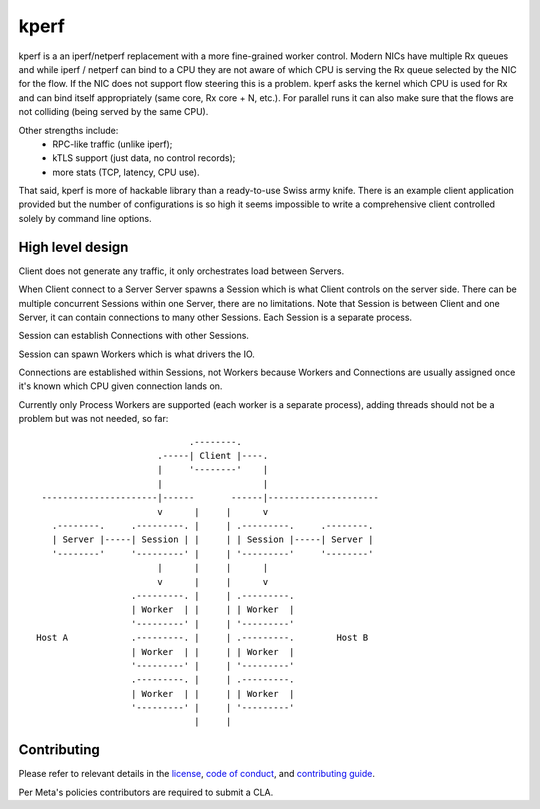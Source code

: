 .. SPDX-License-Identifier: BSD-3-Clause

kperf
=====

kperf is a an iperf/netperf replacement with a more fine-grained worker
control. Modern NICs have multiple Rx queues and while iperf / netperf
can bind to a CPU they are not aware of which CPU is serving the Rx queue
selected by the NIC for the flow. If the NIC does not support flow steering
this is a problem. kperf asks the kernel which CPU is used for Rx and can
bind itself appropriately (same core, Rx core + N, etc.). For parallel runs
it can also make sure that the flows are not colliding (being served by
the same CPU).

Other strengths include:
 - RPC-like traffic (unlike iperf);
 - kTLS support (just data, no control records);
 - more stats (TCP, latency, CPU use).

That said, kperf is more of hackable library than a ready-to-use Swiss
army knife. There is an example client application provided but the number
of configurations is so high it seems impossible to write a comprehensive
client controlled solely by command line options.

High level design
-----------------

Client does not generate any traffic, it only orchestrates load between
Servers.

When Client connect to a Server Server spawns a Session which is what
Client controls on the server side. There can be multiple concurrent
Sessions within one Server, there are no limitations. Note that Session
is between Client and one Server, it can contain connections to many
other Sessions. Each Session is a separate process.

Session can establish Connections with other Sessions.

Session can spawn Workers which is what drivers the IO.

Connections are established within Sessions, not Workers because Workers
and Connections are usually assigned once it's known which CPU given
connection lands on.

Currently only Process Workers are supported (each worker is a separate
process), adding threads should not be a problem but was not needed, so far::

                                  .--------.
                            .-----| Client |----.
                            |     '--------'    |
                            |                   |
      ----------------------|------       ------|---------------------
                            v      |     |      v
        .--------.     .---------. |     | .---------.     .--------.
        | Server |-----| Session | |     | | Session |-----| Server |
        '--------'     '---------' |     | '---------'     '--------'
                            |      |     |      |
                            v      |     |      v
                       .---------. |     | .---------.
                       | Worker  | |     | | Worker  |
                       '---------' |     | '---------'
     Host A            .---------. |     | .---------.        Host B
                       | Worker  | |     | | Worker  |
                       '---------' |     | '---------'
                       .---------. |     | .---------.
                       | Worker  | |     | | Worker  |
                       '---------' |     | '---------'
                                   |     |

Contributing
------------

Please refer to relevant details in the `license`_, `code of conduct`_,
and `contributing guide`_.

.. _license: LICENSE
.. _code of conduct: CODE_OF_CONDUCT.md
.. _contributing guide: CONTRIBUTING.md

Per Meta's policies contributors are required to submit a CLA.
